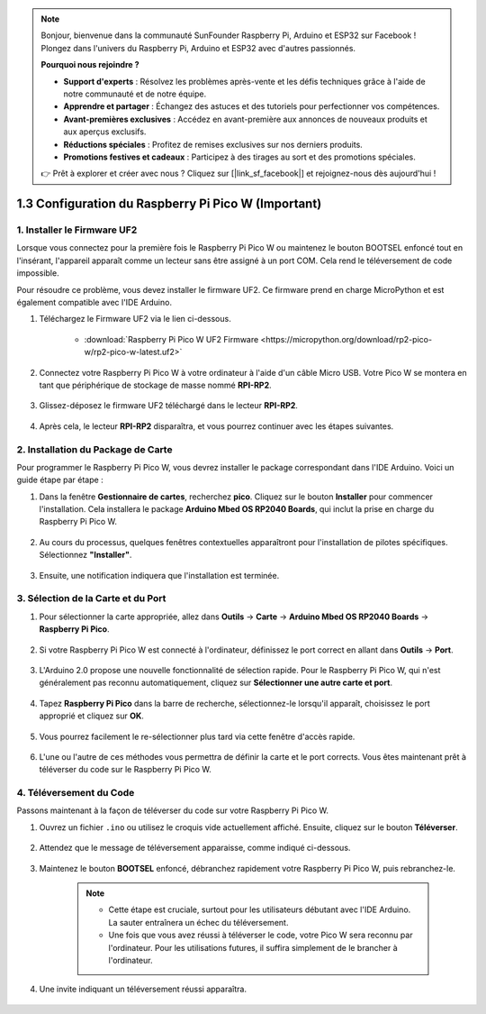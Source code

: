 .. note::

    Bonjour, bienvenue dans la communauté SunFounder Raspberry Pi, Arduino et ESP32 sur Facebook ! Plongez dans l'univers du Raspberry Pi, Arduino et ESP32 avec d'autres passionnés.

    **Pourquoi nous rejoindre ?**

    - **Support d'experts** : Résolvez les problèmes après-vente et les défis techniques grâce à l'aide de notre communauté et de notre équipe.
    - **Apprendre et partager** : Échangez des astuces et des tutoriels pour perfectionner vos compétences.
    - **Avant-premières exclusives** : Accédez en avant-première aux annonces de nouveaux produits et aux aperçus exclusifs.
    - **Réductions spéciales** : Profitez de remises exclusives sur nos derniers produits.
    - **Promotions festives et cadeaux** : Participez à des tirages au sort et des promotions spéciales.

    👉 Prêt à explorer et créer avec nous ? Cliquez sur [|link_sf_facebook|] et rejoignez-nous dès aujourd'hui !

.. _setup_pico_arduino:

1.3 Configuration du Raspberry Pi Pico W (Important)
========================================================

1. Installer le Firmware UF2
------------------------------------

Lorsque vous connectez pour la première fois le Raspberry Pi Pico W ou maintenez le bouton BOOTSEL enfoncé tout en l'insérant, l'appareil apparaît comme un lecteur sans être assigné à un port COM. Cela rend le téléversement de code impossible.

Pour résoudre ce problème, vous devez installer le firmware UF2. Ce firmware prend en charge MicroPython et est également compatible avec l'IDE Arduino.

1. Téléchargez le Firmware UF2 via le lien ci-dessous.

    * :download:`Raspberry Pi Pico W UF2 Firmware <https://micropython.org/download/rp2-pico-w/rp2-pico-w-latest.uf2>`

2. Connectez votre Raspberry Pi Pico W à votre ordinateur à l'aide d'un câble Micro USB. Votre Pico W se montera en tant que périphérique de stockage de masse nommé **RPI-RP2**.

    .. image:: img/install_pico_plugin.png

3. Glissez-déposez le firmware UF2 téléchargé dans le lecteur **RPI-RP2**.

    .. image:: img/install_pico_uf2.png

4. Après cela, le lecteur **RPI-RP2** disparaîtra, et vous pourrez continuer avec les étapes suivantes.


2. Installation du Package de Carte
---------------------------------------

Pour programmer le Raspberry Pi Pico W, vous devrez installer le package correspondant dans l'IDE Arduino. Voici un guide étape par étape :

1. Dans la fenêtre **Gestionnaire de cartes**, recherchez **pico**. Cliquez sur le bouton **Installer** pour commencer l'installation. Cela installera le package **Arduino Mbed OS RP2040 Boards**, qui inclut la prise en charge du Raspberry Pi Pico W.

    .. image:: img/install_pico.png

2. Au cours du processus, quelques fenêtres contextuelles apparaîtront pour l'installation de pilotes spécifiques. Sélectionnez **"Installer"**.

    .. image:: img/install_pico_sa.png

3. Ensuite, une notification indiquera que l'installation est terminée.

3. Sélection de la Carte et du Port
----------------------------------------

1. Pour sélectionner la carte appropriée, allez dans **Outils** -> **Carte** -> **Arduino Mbed OS RP2040 Boards** -> **Raspberry Pi Pico**.

    .. image:: img/install_pico_tool_board.png

2. Si votre Raspberry Pi Pico W est connecté à l'ordinateur, définissez le port correct en allant dans **Outils** -> **Port**.

    .. image:: img/install_pico_tool_port.png

3. L'Arduino 2.0 propose une nouvelle fonctionnalité de sélection rapide. Pour le Raspberry Pi Pico W, qui n'est généralement pas reconnu automatiquement, cliquez sur **Sélectionner une autre carte et port**.

    .. image:: img/install_pico_select.png

4. Tapez **Raspberry Pi Pico** dans la barre de recherche, sélectionnez-le lorsqu'il apparaît, choisissez le port approprié et cliquez sur **OK**.

    .. image:: img/install_pico_board.png

5. Vous pourrez facilement le re-sélectionner plus tard via cette fenêtre d'accès rapide.

    .. image:: img/install_pico_quick.png

6. L'une ou l'autre de ces méthodes vous permettra de définir la carte et le port corrects. Vous êtes maintenant prêt à téléverser du code sur le Raspberry Pi Pico W.

4. Téléversement du Code
--------------------------------

Passons maintenant à la façon de téléverser du code sur votre Raspberry Pi Pico W.

1. Ouvrez un fichier ``.ino`` ou utilisez le croquis vide actuellement affiché. Ensuite, cliquez sur le bouton **Téléverser**.

    .. image:: img/install_pico_upload.png

2. Attendez que le message de téléversement apparaisse, comme indiqué ci-dessous.

    .. image:: img/install_pico_upload_dot.png

3. Maintenez le bouton **BOOTSEL** enfoncé, débranchez rapidement votre Raspberry Pi Pico W, puis rebranchez-le.

    .. image:: img/led_onboard.png 

    .. note::
        
        * Cette étape est cruciale, surtout pour les utilisateurs débutant avec l'IDE Arduino. La sauter entraînera un échec du téléversement.

        * Une fois que vous avez réussi à téléverser le code, votre Pico W sera reconnu par l'ordinateur. Pour les utilisations futures, il suffira simplement de le brancher à l'ordinateur.

4. Une invite indiquant un téléversement réussi apparaîtra.

    .. image:: img/install_pico_upload_done.png
